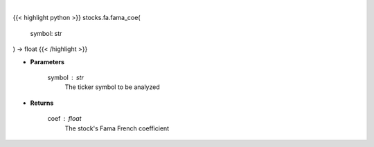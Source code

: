 .. role:: python(code)
    :language: python
    :class: highlight

|

.. raw:: html

    <h3>
    > Use Fama and French to get the cost of equity for a company
    </h3>

{{< highlight python >}}
stocks.fa.fama_coe(
    symbol: str
) -> float
{{< /highlight >}}

* **Parameters**

    symbol : *str*
        The ticker symbol to be analyzed

    
* **Returns**

    coef : *float*
        The stock's Fama French coefficient
    